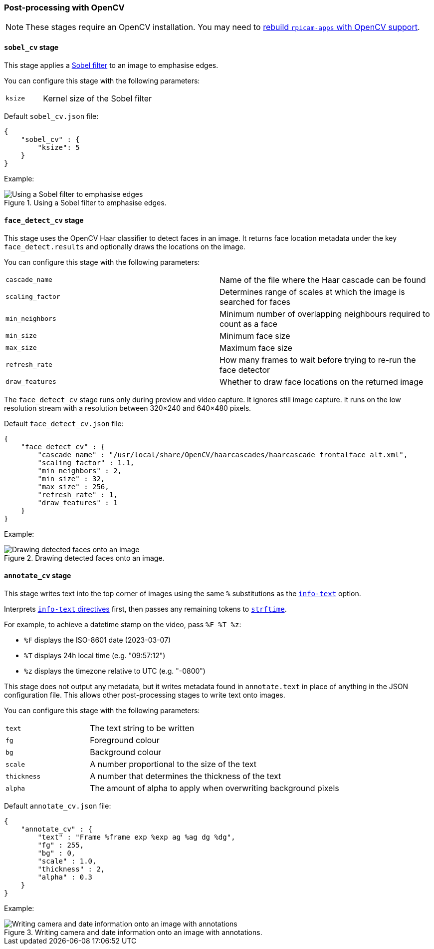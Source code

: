 === Post-processing with OpenCV

NOTE: These stages require an OpenCV installation. You may need to xref:camera_software.adoc#build-libcamera-and-rpicam-apps[rebuild `rpicam-apps` with OpenCV support].

==== `sobel_cv` stage

This stage applies a https://en.wikipedia.org/wiki/Sobel_operator[Sobel filter] to an image to emphasise edges.

You can configure this stage with the following parameters:

[cols="1,3"]
|===
| `ksize` | Kernel size of the Sobel filter
|===


Default `sobel_cv.json` file:

[source,json]
----
{
    "sobel_cv" : {
        "ksize": 5
    }
}
----

Example:

.Using a Sobel filter to emphasise edges.
image::images/sobel.jpg[Using a Sobel filter to emphasise edges]

==== `face_detect_cv` stage

This stage uses the OpenCV Haar classifier to detect faces in an image. It returns face location metadata under the key `face_detect.results` and optionally draws the locations on the image.

You can configure this stage with the following parameters:

[cols=",3]
|===
| `cascade_name` | Name of the file where the Haar cascade can be found
| `scaling_factor` | Determines range of scales at which the image is searched for faces
| `min_neighbors` | Minimum number of overlapping neighbours required to count as a face
| `min_size` | Minimum face size
| `max_size` | Maximum face size
| `refresh_rate` | How many frames to wait before trying to re-run the face detector
| `draw_features` | Whether to draw face locations on the returned image
|===

The `face_detect_cv` stage runs only during preview and video capture. It ignores still image capture. It runs on the low resolution stream with a resolution between 320×240 and 640×480 pixels.

Default `face_detect_cv.json` file:

[source,json]
----
{
    "face_detect_cv" : {
        "cascade_name" : "/usr/local/share/OpenCV/haarcascades/haarcascade_frontalface_alt.xml",
        "scaling_factor" : 1.1,
        "min_neighbors" : 2,
        "min_size" : 32,
        "max_size" : 256,
        "refresh_rate" : 1,
        "draw_features" : 1
    }
}
----

Example:

.Drawing detected faces onto an image.
image::images/face_detect.jpg[Drawing detected faces onto an image]

==== `annotate_cv` stage

This stage writes text into the top corner of images using the same `%` substitutions as the xref:camera_software.adoc#info-text[`info-text`] option.

Interprets xref:camera_software.adoc#info-text[`info-text` directives] first, then passes any remaining tokens to https://www.man7.org/linux/man-pages/man3/strftime.3.html[`strftime`].

For example, to achieve a datetime stamp on the video, pass `%F %T %z`:

* `%F` displays the ISO-8601 date (2023-03-07)
* `%T` displays 24h local time (e.g. "09:57:12")
* `%z` displays the timezone relative to UTC (e.g. "-0800")

This stage does not output any metadata, but it writes metadata found in `annotate.text` in place of anything in the JSON configuration file. This allows other post-processing stages to write text onto images.

You can configure this stage with the following parameters:

[cols="1,3"]
|===
| `text` | The text string to be written
| `fg` | Foreground colour
| `bg` | Background colour
| `scale` | A number proportional to the size of the text
| `thickness` | A number that determines the thickness of the text
| `alpha` | The amount of alpha to apply when overwriting background pixels
|===

Default `annotate_cv.json` file:

[source,json]
----
{
    "annotate_cv" : {
        "text" : "Frame %frame exp %exp ag %ag dg %dg",
        "fg" : 255,
        "bg" : 0,
        "scale" : 1.0,
        "thickness" : 2,
        "alpha" : 0.3
    }
}
----

Example:

.Writing camera and date information onto an image with annotations.
image::images/annotate.jpg[Writing camera and date information onto an image with annotations]

